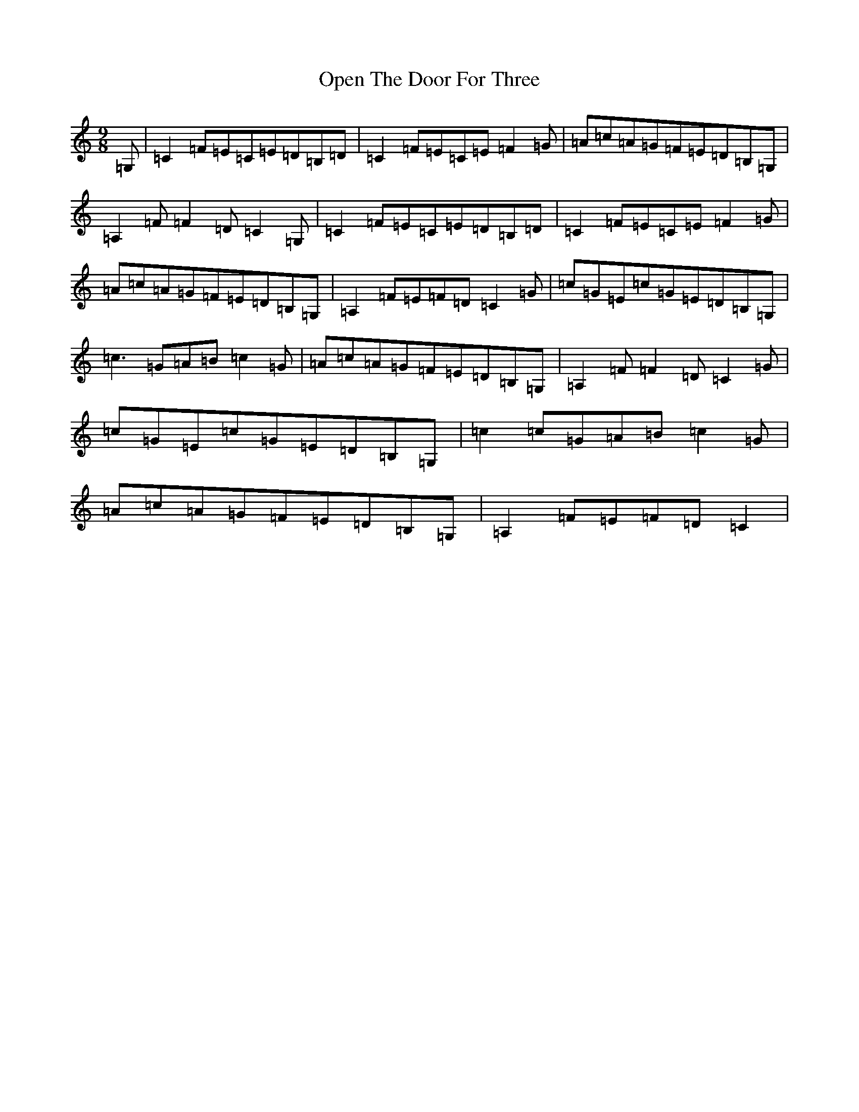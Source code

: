 X: 16137
T: Open The Door For Three
S: https://thesession.org/tunes/11678#setting11678
R: slip jig
M:9/8
L:1/8
K: C Major
=G,|=C2=F=E=C=E=D=B,=D|=C2=F=E=C=E=F2=G|=A=c=A=G=F=E=D=B,=G,|=A,2=F=F2=D=C2=G,|=C2=F=E=C=E=D=B,=D|=C2=F=E=C=E=F2=G|=A=c=A=G=F=E=D=B,=G,|=A,2=F=E=F=D=C2=G|=c=G=E=c=G=E=D=B,=G,|=c3=G=A=B=c2=G|=A=c=A=G=F=E=D=B,=G,|=A,2=F=F2=D=C2=G|=c=G=E=c=G=E=D=B,=G,|=c2=c=G=A=B=c2=G|=A=c=A=G=F=E=D=B,=G,|=A,2=F=E=F=D=C2|